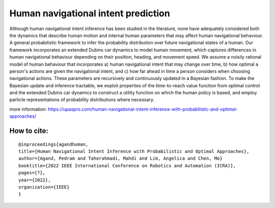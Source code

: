Human navigational intent prediction
============================ 


Although human navigational intent inference has been studied in the literature, none have adequately considered both the dynamics that describe human motion and internal human parameters that may affect human navigational behaviour.
A  general probabilistic framework to infer the probability distribution over future navigational states of a human. Our framework incorporates an extended Dubins car dynamics to model human movement, which captures differences in human navigational behaviour depending on their position, heading, and movement speed. We assume a noisily rational model of human behaviour that incorporates a) human navigational intent that may change over time, b) how optimal a person's actions are given the navigational intent, and c) how far ahead in time a person considers when choosing navigational actions.  These parameters are recursively and continuously updated in a Bayesian fashion. To make the Bayesian update and inference tractable, we exploit properties of the time-to-reach value function from optimal control and the extended Dubins car dynamics to construct a utility function on which the human policy is based, and employ particle representations of probability distributions where necessary.

more information: https://upaspro.com/human-navigational-intent-inference-with-probabilistic-and-optimal-approaches/

How to cite:
--------

::


  @inproceedings{agandhuman,
  title={Human Navigational Intent Inference with Probabilistic and Optimal Approaches},
  author={Agand, Pedram and Taherahmadi, Mahdi and Lim, Angelica and Chen, Mo}
  booktitle={2022 IEEE International Conference on Robotics and Automation (ICRA)},
  pages={?},
  year={2022},
  organization={IEEE}
  }
